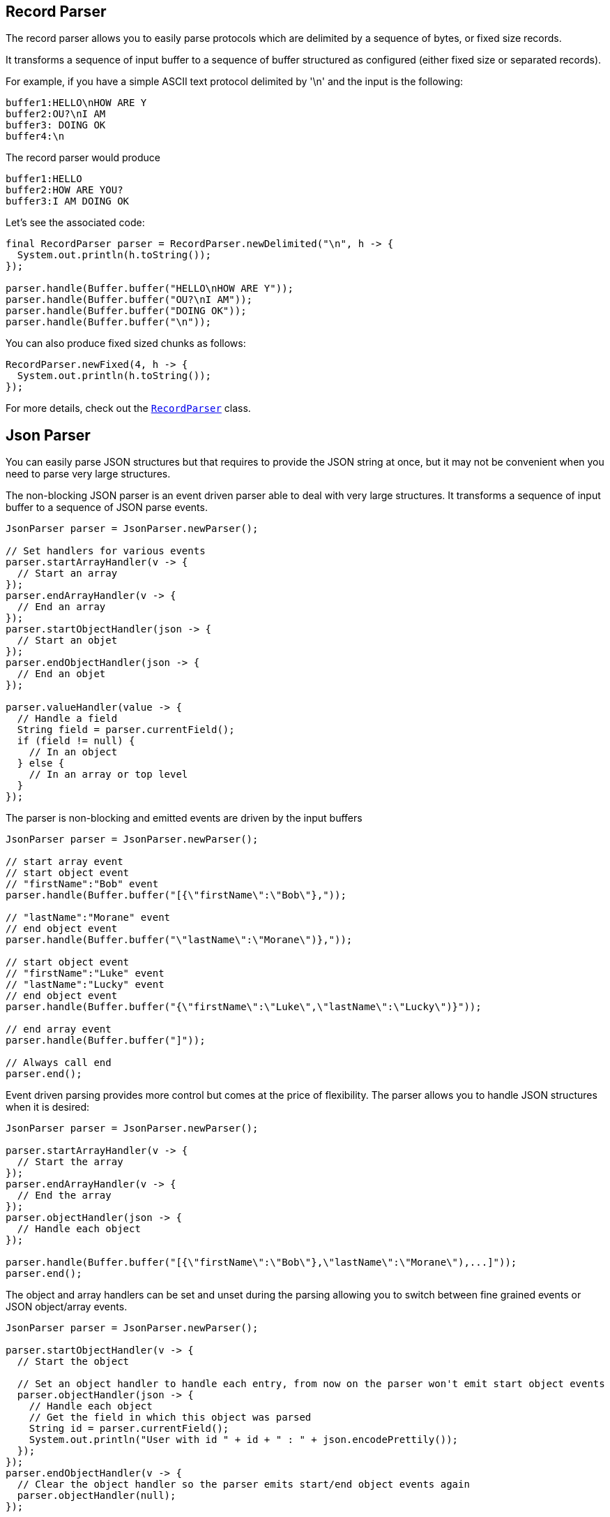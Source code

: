 == Record Parser

The record parser allows you to easily parse protocols which are delimited by a sequence of bytes, or fixed
size records.

It transforms a sequence of input buffer to a sequence of buffer structured as configured (either
fixed size or separated records).

For example, if you have a simple ASCII text protocol delimited by '\n' and the input is the following:

[source]
----
buffer1:HELLO\nHOW ARE Y
buffer2:OU?\nI AM
buffer3: DOING OK
buffer4:\n
----

The record parser would produce
[source]
----
buffer1:HELLO
buffer2:HOW ARE YOU?
buffer3:I AM DOING OK
----

Let's see the associated code:

[source, java]
----
final RecordParser parser = RecordParser.newDelimited("\n", h -> {
  System.out.println(h.toString());
});

parser.handle(Buffer.buffer("HELLO\nHOW ARE Y"));
parser.handle(Buffer.buffer("OU?\nI AM"));
parser.handle(Buffer.buffer("DOING OK"));
parser.handle(Buffer.buffer("\n"));
----

You can also produce fixed sized chunks as follows:

[source, java]
----
RecordParser.newFixed(4, h -> {
  System.out.println(h.toString());
});
----

For more details, check out the `link:../../apidocs/io/vertx/core/parsetools/RecordParser.html[RecordParser]` class.

== Json Parser

You can easily parse JSON structures but that requires to provide the JSON string at once, but it
may not be convenient when you need to parse very large structures.

The non-blocking JSON parser is an event driven parser able to deal with very large structures.
It transforms a sequence of input buffer to a sequence of JSON parse events.

[source, java]
----
JsonParser parser = JsonParser.newParser();

// Set handlers for various events
parser.startArrayHandler(v -> {
  // Start an array
});
parser.endArrayHandler(v -> {
  // End an array
});
parser.startObjectHandler(json -> {
  // Start an objet
});
parser.endObjectHandler(json -> {
  // End an objet
});

parser.valueHandler(value -> {
  // Handle a field
  String field = parser.currentField();
  if (field != null) {
    // In an object
  } else {
    // In an array or top level
  }
});
----

The parser is non-blocking and emitted events are driven by the input buffers

[source, java]
----
JsonParser parser = JsonParser.newParser();

// start array event
// start object event
// "firstName":"Bob" event
parser.handle(Buffer.buffer("[{\"firstName\":\"Bob\"},"));

// "lastName":"Morane" event
// end object event
parser.handle(Buffer.buffer("\"lastName\":\"Morane\")},"));

// start object event
// "firstName":"Luke" event
// "lastName":"Lucky" event
// end object event
parser.handle(Buffer.buffer("{\"firstName\":\"Luke\",\"lastName\":\"Lucky\")}"));

// end array event
parser.handle(Buffer.buffer("]"));

// Always call end
parser.end();
----

Event driven parsing provides more control but comes at the price of flexibility. The parser allows you
to handle JSON structures when it is desired:

[source, java]
----
JsonParser parser = JsonParser.newParser();

parser.startArrayHandler(v -> {
  // Start the array
});
parser.endArrayHandler(v -> {
  // End the array
});
parser.objectHandler(json -> {
  // Handle each object
});

parser.handle(Buffer.buffer("[{\"firstName\":\"Bob\"},\"lastName\":\"Morane\"),...]"));
parser.end();
----

The object and array handlers can be set and unset during the parsing allowing you to switch between fine grained
events or JSON object/array events.

[source, java]
----
JsonParser parser = JsonParser.newParser();

parser.startObjectHandler(v -> {
  // Start the object

  // Set an object handler to handle each entry, from now on the parser won't emit start object events
  parser.objectHandler(json -> {
    // Handle each object
    // Get the field in which this object was parsed
    String id = parser.currentField();
    System.out.println("User with id " + id + " : " + json.encodePrettily());
  });
});
parser.endObjectHandler(v -> {
  // Clear the object handler so the parser emits start/end object events again
  parser.objectHandler(null);
});

parser.handle(Buffer.buffer("{\"39877483847\":{\"firstName\":\"Bob\"},\"lastName\":\"Morane\"),...}"));
parser.end();
----

You can also decode POJOs

[source, java]
----
parser.objectHandler(User.class, user -> {
  // Handle each object
  // Get the field in which this object was parsed
  String id = parser.currentField();
  System.out.println("User with id " + id + " : " + user.firstName + " " + user.lastName);
});
----

Whenever the parser fails to process a buffer, an exception will be thrown unless you set an exception handler:

[source, java]
----
parser.objectHandler(User.class, user -> {
  // Handle each object
  // Get the field in which this object was parsed
  String id = parser.currentField();
  System.out.println("User with id " + id + " : " + user.firstName + " " + user.lastName);
});
----

For more details, check out the `link:../../apidocs/io/vertx/core/parsetools/JsonParser.html[JsonParser]` class.